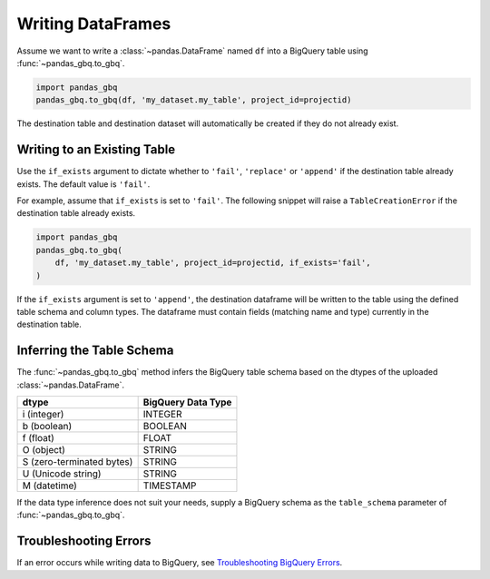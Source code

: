 .. _writer:

Writing DataFrames
==================

Assume we want to write a :class:`~pandas.DataFrame` named ``df`` into a
BigQuery table using :func:`~pandas_gbq.to_gbq`.

.. ipython:: python

   import pandas as pd
   df = pd.DataFrame({'my_string': list('abc'),
                      'my_int64': list(range(1, 4)),
                      'my_float64': np.arange(4.0, 7.0),
                      'my_bool1': [True, False, True],
                      'my_bool2': [False, True, False],
                      'my_dates': pd.date_range('now', periods=3)})

   df
   df.dtypes

.. code-block:: python

   import pandas_gbq
   pandas_gbq.to_gbq(df, 'my_dataset.my_table', project_id=projectid)

The destination table and destination dataset will automatically be created
if they do not already exist.


Writing to an Existing Table
----------------------------

Use the ``if_exists`` argument to dictate whether to ``'fail'``,
``'replace'`` or ``'append'`` if the destination table already exists. The
default value is ``'fail'``.

For example, assume that ``if_exists`` is set to ``'fail'``. The following snippet will raise
a ``TableCreationError`` if the destination table already exists.

.. code-block:: python

   import pandas_gbq
   pandas_gbq.to_gbq(
       df, 'my_dataset.my_table', project_id=projectid, if_exists='fail',
   )

If the ``if_exists`` argument is set to ``'append'``, the destination
dataframe will be written to the table using the defined table schema and
column types. The dataframe must contain fields (matching name and type)
currently in the destination table.


.. _writing-schema:

Inferring the Table Schema
--------------------------

The :func:`~pandas_gbq.to_gbq` method infers the BigQuery table schema based
on the dtypes of the uploaded :class:`~pandas.DataFrame`.

========================= ==================
dtype                     BigQuery Data Type
========================= ==================
i (integer)               INTEGER
b (boolean)               BOOLEAN
f (float)                 FLOAT
O (object)                STRING
S (zero-terminated bytes) STRING
U (Unicode string)        STRING
M (datetime)              TIMESTAMP
========================= ==================

If the data type inference does not suit your needs, supply a BigQuery schema
as the ``table_schema`` parameter of :func:`~pandas_gbq.to_gbq`.


Troubleshooting Errors
----------------------

If an error occurs while writing data to BigQuery, see
`Troubleshooting BigQuery Errors <https://cloud.google.com/bigquery/troubleshooting-errors>`__.
